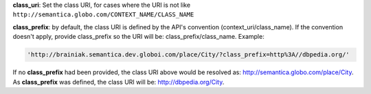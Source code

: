 
**class_uri**: Set the class URI, for cases where the URI is not like ``http://semantica.globo.com/CONTEXT_NAME/CLASS_NAME``

**class_prefix**: by default, the class URI is defined by the API's convention (context_uri/class_name).
If the convention doesn't apply, provide class_prefix so the URI will be: class_prefix/class_name.  Example:

.. code-block:: http

  'http://brainiak.semantica.dev.globoi.com/place/City/?class_prefix=http%3A//dbpedia.org/'

If no **class_prefix** had been provided, the class URI above would be resolved as: http://semantica.globo.com/place/City.
As **class_prefix** was defined, the class URI will be: http://dbpedia.org/City.
